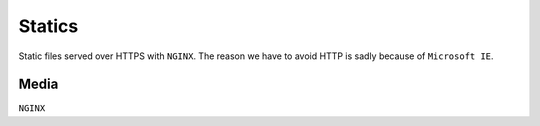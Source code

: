 =======
Statics
=======

Static files served over HTTPS with ``NGINX``. The reason we have to avoid HTTP is sadly because of ``Microsoft IE``.

Media
-----

``NGINX``